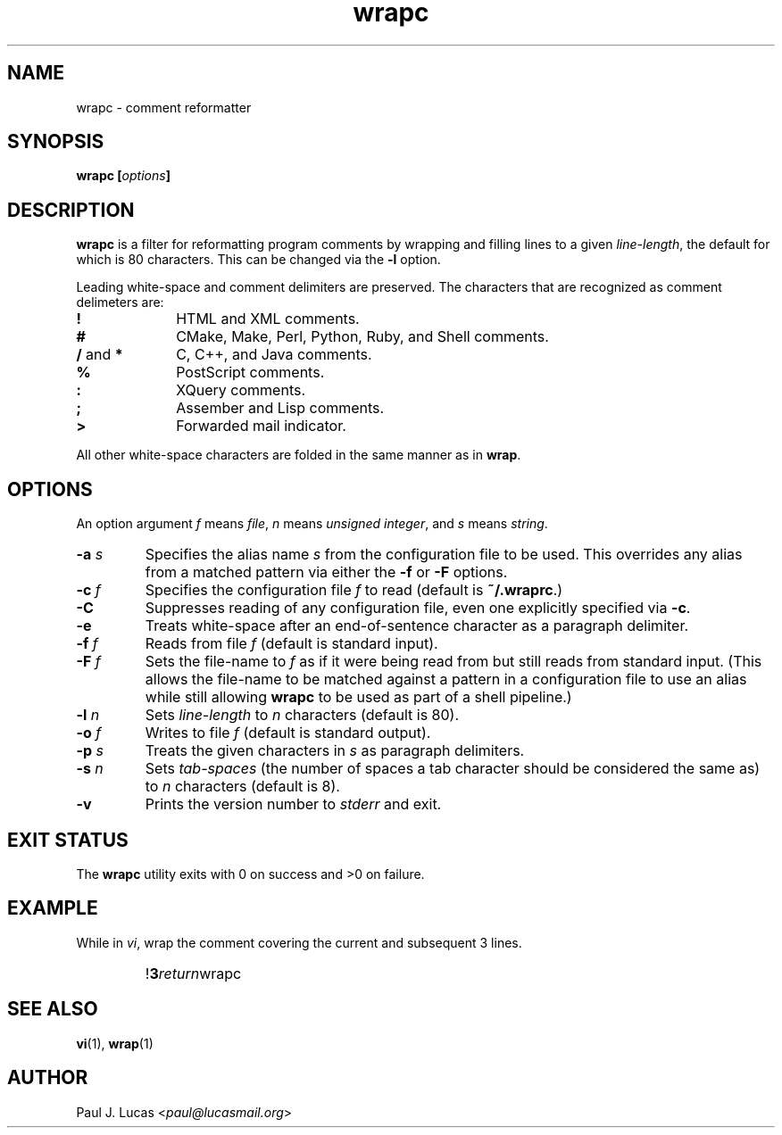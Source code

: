 .\"
.\"	wrapc -- comment reformatter
.\"	wrapc.1: manual page
.\"
.\"	Copyright (C) 1996-2013  Paul J. Lucas
.\"
.\"	This program is free software; you can redistribute it and/or modify
.\"	it under the terms of the GNU General Public License as published by
.\"	the Free Software Foundation; either version 2 of the Licence, or
.\"	(at your option) any later version.
.\" 
.\"	This program is distributed in the hope that it will be useful,
.\"	but WITHOUT ANY WARRANTY; without even the implied warranty of
.\"	MERCHANTABILITY or FITNESS FOR A PARTICULAR PURPOSE.  See the
.\"	GNU General Public License for more details.
.\" 
.\"	You should have received a copy of the GNU General Public License
.\"	along with this program; if not, write to the Free Software
.\"	Foundation, Inc., 675 Mass Ave, Cambridge, MA 02139, USA.
.\"
.TH \f3wrapc\f1 1 "October 28, 2013" "PJL TOOLS"
.SH NAME
wrapc \- comment reformatter
.SH SYNOPSIS
.B wrapc
.BI [ options ]
.SH DESCRIPTION
.B wrapc
is a filter for reformatting program comments by
wrapping and filling lines to a given
.IR line-length ,
the default for which is 80 characters.
This can be changed via the
.B \-l
option.
.P
Leading white-space and comment delimiters are preserved.
The characters that are recognized as comment delimeters are:
.IP "\f3!\f1" 10
HTML and XML comments.
.IP "\f3#\f1" 10
CMake, Make, Perl, Python, Ruby, and Shell comments.
.IP "\f3/\f1 and \f3*\f1" 10
C, C++, and Java comments.
.IP "\f3%\f1" 10
PostScript comments.
.IP "\f3:\f1" 10
XQuery comments.
.IP "\f3;\f1" 10
Assember and Lisp comments.
.IP "\f3>\f1" 10
Forwarded mail indicator.
.P
All other white-space characters are folded
in the same manner as in
.BR wrap .
.SH OPTIONS
An option argument
.I f
means
.IR file ,
.I n
means
.IR "unsigned integer" ,
and
.I s
means
.IR string .
.IP "\f3\-a\f2 s\f1"
Specifies the alias name
.I s
from the configuration file to be used.
This overrides any alias
from a matched pattern
via either the
.B \-f
or
.B \-F
options.
.IP "\f3\-c\f2 f\f1"
Specifies the configuration file
.I f
to read
(default is
.BR ~/.wraprc .)
.IP "\f3\-C\f1"
Suppresses reading of any configuration file,
even one explicitly specified via
.BR \-c .
.IP "\f3\-e\f1"
Treats white-space after an end-of-sentence character as a paragraph delimiter.
.IP "\f3\-f\f2 f\f1"
Reads from file
.I f
(default is standard input).
.IP "\f3\-F\f2 f\f1"
Sets the file-name to
.I f
as if it were being read from
but still reads from standard input.
(This allows the file-name to be matched against a pattern
in a configuration file to use an alias
while still allowing
.B wrapc
to be used as part of a shell pipeline.)
.IP "\f3\-l\f2 n\f1"
Sets
.I line-length
to
.I n
characters
(default is 80).
.IP "\f3\-o\f2 f\f1"
Writes to file
.I f
(default is standard output).
.IP "\f3\-p\f2 s\f1"
Treats the given characters in
.I s
as paragraph delimiters.
.IP "\f3\-s\f2 n\f1"
Sets
.I tab-spaces
(the number of spaces a tab character should be considered the same as)
to
.I n
characters
(default is 8).
.IP "\f3\-v\f1"
Prints the version number to
.I stderr
and exit.
.SH EXIT STATUS
The
.B wrapc
utility exits with 0 on success
and >0 on failure.
.SH EXAMPLE
While in
.IR vi ,
wrap the comment covering the current and subsequent 3 lines.
.IP ""
!\f33\f2return\f1wrapc\f1
.SH SEE ALSO
.BR vi (1),
.BR wrap (1)
.SH AUTHOR
Paul J. Lucas
.RI < paul@lucasmail.org >
